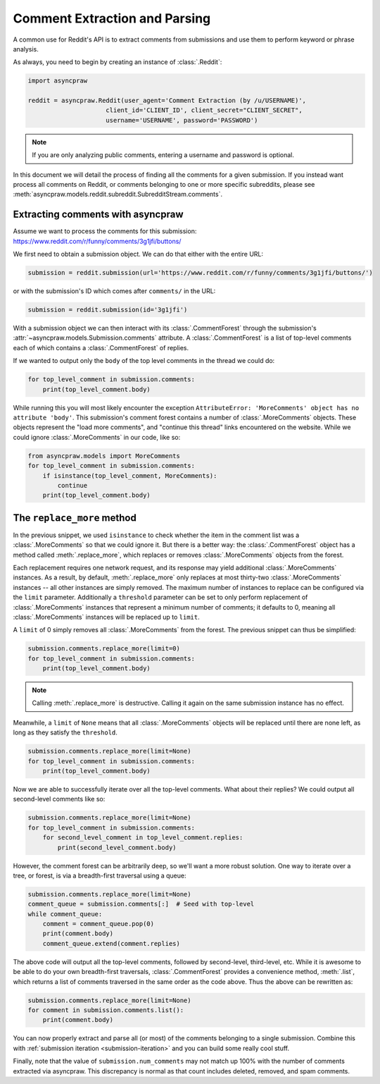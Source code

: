 Comment Extraction and Parsing
==============================

A common use for Reddit's API is to extract comments from submissions and use
them to perform keyword or phrase analysis.

As always, you need to begin by creating an instance of :class:`.Reddit`:

.. code-block:: python

   import asyncpraw

   reddit = asyncpraw.Reddit(user_agent='Comment Extraction (by /u/USERNAME)',
                        client_id='CLIENT_ID', client_secret="CLIENT_SECRET",
                        username='USERNAME', password='PASSWORD')

.. note:: If you are only analyzing public comments, entering a username and
   password is optional.

In this document we will detail the process of finding all the comments for a
given submission. If you instead want process all comments on Reddit, or
comments belonging to one or more specific subreddits, please see
:meth:`asyncpraw.models.reddit.subreddit.SubredditStream.comments`.

.. _extracting_comments:

Extracting comments with asyncpraw
-----------------------------

Assume we want to process the comments for this submission:
https://www.reddit.com/r/funny/comments/3g1jfi/buttons/

We first need to obtain a submission object. We can do that either with the
entire URL:

.. code-block:: python

   submission = reddit.submission(url='https://www.reddit.com/r/funny/comments/3g1jfi/buttons/')

or with the submission's ID which comes after ``comments/`` in the URL:

.. code-block:: python

   submission = reddit.submission(id='3g1jfi')

With a submission object we can then interact with its :class:`.CommentForest`
through the submission's :attr:`~asyncpraw.models.Submission.comments` attribute. A
:class:`.CommentForest` is a list of top-level comments each of which contains
a :class:`.CommentForest` of replies.

If we wanted to output only the ``body`` of the top level comments in the
thread we could do:

.. code-block:: python

   for top_level_comment in submission.comments:
       print(top_level_comment.body)

While running this you will most likely encounter the exception
``AttributeError: 'MoreComments' object has no attribute 'body'``. This
submission's comment forest contains a number of :class:`.MoreComments`
objects. These objects represent the "load more comments", and "continue this
thread" links encountered on the website. While we could ignore
:class:`.MoreComments` in our code, like so:

.. code-block:: python

   from asyncpraw.models import MoreComments
   for top_level_comment in submission.comments:
       if isinstance(top_level_comment, MoreComments):
           continue
       print(top_level_comment.body)

The ``replace_more`` method
---------------------------

In the previous snippet, we used ``isinstance`` to check whether the item
in the comment list was a :class:`.MoreComments` so that we could ignore it.
But there is a better way: the :class:`.CommentForest` object has a method
called :meth:`.replace_more`, which replaces or removes :class:`.MoreComments`
objects from the forest.

Each replacement requires one network request, and its response may yield
additional :class:`.MoreComments` instances. As a result, by default,
:meth:`.replace_more` only replaces at most thirty-two :class:`.MoreComments`
instances -- all other instances are simply removed. The maximum number of
instances to replace can be configured via the ``limit`` parameter.
Additionally a ``threshold`` parameter can be set to only perform replacement
of :class:`.MoreComments` instances that represent a minimum number of
comments; it defaults to 0, meaning all :class:`.MoreComments` instances will
be replaced up to ``limit``.

A ``limit`` of 0 simply removes all :class:`.MoreComments` from the forest.
The previous snippet can thus be simplified:

.. code-block:: python

   submission.comments.replace_more(limit=0)
   for top_level_comment in submission.comments:
       print(top_level_comment.body)

.. note:: Calling :meth:`.replace_more` is destructive. Calling it again on the
   same submission instance has no effect.

Meanwhile, a ``limit`` of ``None`` means that all :class:`.MoreComments`
objects will be replaced until there are none left, as long as they satisfy
the ``threshold``.

.. code-block:: python

   submission.comments.replace_more(limit=None)
   for top_level_comment in submission.comments:
       print(top_level_comment.body)

Now we are able to successfully iterate over all the top-level comments. What
about their replies? We could output all second-level comments like so:

.. code-block:: python

   submission.comments.replace_more(limit=None)
   for top_level_comment in submission.comments:
       for second_level_comment in top_level_comment.replies:
           print(second_level_comment.body)

However, the comment forest can be arbitrarily deep, so we'll want a more
robust solution. One way to iterate over a tree, or forest, is via a
breadth-first traversal using a queue:

.. code-block:: python

   submission.comments.replace_more(limit=None)
   comment_queue = submission.comments[:]  # Seed with top-level
   while comment_queue:
       comment = comment_queue.pop(0)
       print(comment.body)
       comment_queue.extend(comment.replies)

The above code will output all the top-level comments, followed by
second-level, third-level, etc. While it is awesome to be able to do your own
breadth-first traversals, :class:`.CommentForest` provides a convenience
method, :meth:`.list`, which returns a list of comments traversed in the same
order as the code above. Thus the above can be rewritten as:

.. code-block:: python

   submission.comments.replace_more(limit=None)
   for comment in submission.comments.list():
       print(comment.body)

You can now properly extract and parse all (or most) of the comments
belonging to a single submission. Combine this with :ref:`submission iteration
<submission-iteration>` and you can build some really cool stuff.

Finally, note that the value of ``submission.num_comments`` may not match up
100% with the number of comments extracted via asyncpraw. This discrepancy is
normal as that count includes deleted, removed, and spam comments.
